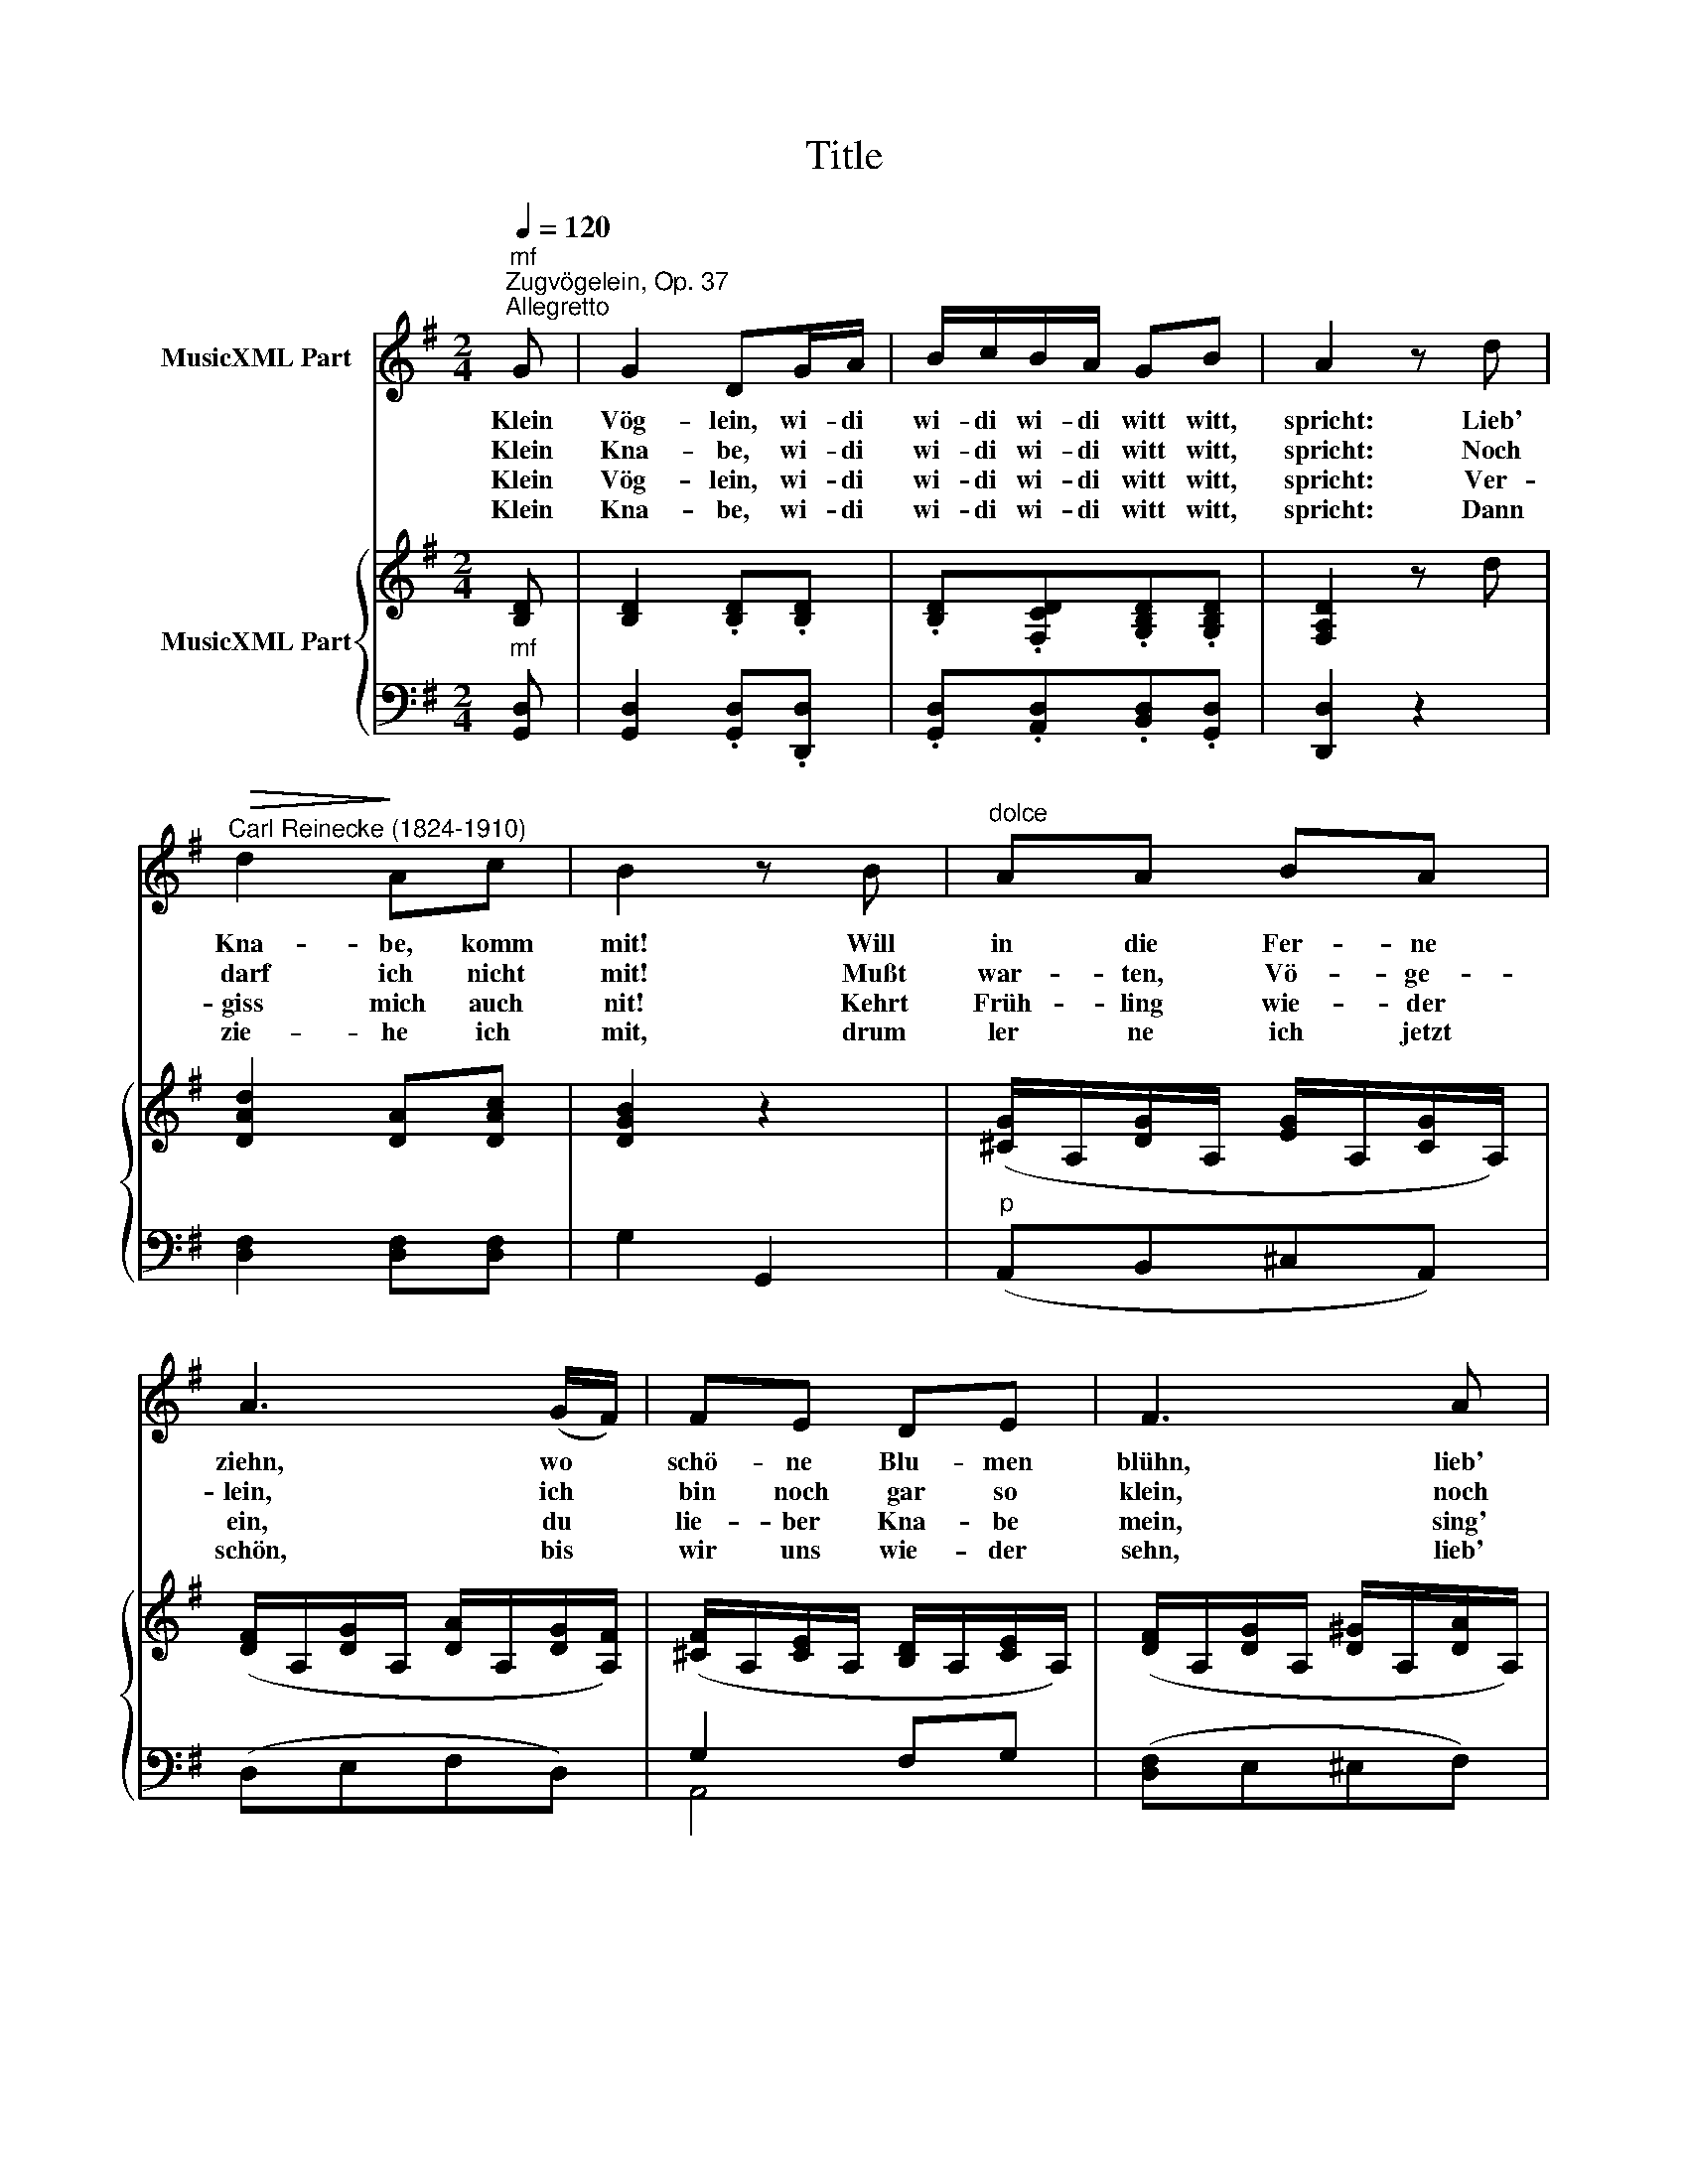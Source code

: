 X:1
T:Title
%%score ( 1 2 ) { ( 3 6 ) | ( 4 5 ) }
L:1/8
Q:1/4=120
M:2/4
K:G
V:1 treble nm="MusicXML Part"
V:2 treble 
V:3 treble nm="MusicXML Part"
V:6 treble 
V:4 bass 
V:5 bass 
V:1
"^mf""^Zugvögelein, Op. 37""^Allegretto" G | G2 DG/A/ | B/c/B/A/ GB | A2 z d | %4
w: Klein|Vög- lein, wi- di|wi- di wi- di witt witt,|spricht: Lieb'|
w: Klein|Kna- be, wi- di|wi- di wi- di witt witt,|spricht: Noch|
w: Klein|Vög- lein, wi- di|wi- di wi- di witt witt,|spricht: Ver-|
w: Klein|Kna- be, wi- di|wi- di wi- di witt witt,|spricht: Dann|
"^Carl Reinecke (1824-1910)"!>(! d2!>)! Ac | B2 z B |"^dolce" AA BA | A3 (G/F/) | FE DE | F3 A | %10
w: Kna- be, komm|mit! Will|in die Fer- ne|ziehn, wo *|schö- ne Blu- men|blühn, lieb'|
w: darf ich nicht|mit! Mußt|war- ten, Vö- ge-|lein, ich *|bin noch gar so|klein, noch|
w: giss mich auch|nit! Kehrt|Früh- ling wie- der|ein, du *|lie- ber Kna- be|mein, sing'|
w: zie- he ich|mit, drum|ler ne ich jetzt|schön, bis *|wir uns wie- der|sehn, lieb'|
 AA BA | A3 (G/F/) | (FE) DE | F2 z G |"^f" G2 DG/A/ | B/c/B/A/ GB | A2 z d |!>(! d2!>)! Ac | %18
w: Kna * be, komm|mit, lieb' *|Kna * be, komm|mit, lieb'|Kna- be, wi- di|wi- di wi- di witt witt|witt, lieb'|Kna- be, komm|
w: darf * ich nicht|mit, noch *|darf * ich nicht|mit, lieb'|Vög- lein, wi- di|wi- di wi- di witt witt|witt, noch|darf ich nicht|
w: wie- der ich: witt|witt, lieb' *|Kna * be, komm|mit, lieb'|Kna- be, wi- di|wi- di wi- di witt witt|witt, lieb'|Kna- be, komm|
w: Vög * lein, witt|witt, lieb' *|Vög * lein, witt|witt, lieb'|Vög- lein, wi- di|wi- di wi- di witt witt|witt, dann|zie- he ich|
 B2 z :| %19
w: mit!|
w: mit.|
w: mit!|
w: mit!|
V:2
 x | x4 | x4 | x4 | x4 | x4 | x4 | x4 | x4 | x4 | A2 x2 | x4 | x4 | x4 | x4 | x4 | x4 | x4 | x3 :| %19
V:3
 [B,D] | [B,D]2 .[B,D].[B,D] | .[B,D].[F,CD].[G,B,D].[G,B,D] | [F,A,D]2 z d | [DAd]2 [DA][DAc] | %5
 [DGB]2 z2 | ([^CG]/A,/[DG]/A,/ [EG]/A,/[CG]/A,/) | ([DF]/A,/[DG]/A,/ [DA]/A,/[DG]/[A,F]/) | %8
 ([^CF]/A,/[CE]/A,/ [B,D]/A,/[CE]/A,/) | ([DF]/A,/[DG]/A,/ [D^G]/A,/[DA]/A,/) | A2 x2 | x4 | x4 | %13
 x4 | [B,D]2 .[B,D].[B,D] | .[B,D].[F,CD].[G,B,D].[B,D] | [F,A,D]2 z2 | %17
!>(!!>(! [DAd]2!>)! [DA][DAc]!>)! | [DGB]2 z :| %19
V:4
"^mf" [G,,D,] | [G,,D,]2 .[G,,D,].[D,,D,] | .[G,,D,].[A,,D,].[B,,D,].[G,,D,] | [D,,D,]2 z2 | %4
 [D,F,]2 [D,F,][D,F,] | G,2 G,,2 |"^p" (A,,B,,^C,A,,) | (D,E,F,D,) | G,2 F,G, | ([D,F,]E,^E,F,) | %10
 (G,A,,B,,^C,) | (D,E,F,D,) | [A,,G,]3 [A,,G,] | [D,F,]2 z2 |"^f" [G,,D,]2 .[G,,D,].[D,,D,] | %15
 .[G,,D,].[A,,D,].[B,,D,].[G,,D,] | D,2 z2 | [D,F,]2 [D,F,][D,F,] |"^p" [G,,D,G,]2 z :| %19
V:5
 x | x4 | x4 | x4 | x4 | x4 | x4 | x4 | A,,4 | x4 | x4 | x4 | x4 | x4 | x4 | x4 | x4 | x4 | x3 :| %19
V:6
 x | x4 | x4 | x4 | x4 | x4 | x4 | x4 | x4 | x4 | E/A,/^C/A,/ [DG]/A,/[EG]/A,/ | %11
 ([DF]/A,/[DG]/A,/ [DA]/A,/[DG]/[A,F]/) | ([^CF]/A,/[CE]/A,/ [B,D]/A,/[CE]/A,/) | %13
 [DF]/.D/.F/.E/ .D/.C/.B,/.A,/ | x4 | x4 | x4 | x4 | x3 :| %19

